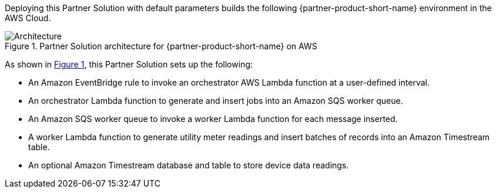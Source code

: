:xrefstyle: short

Deploying this Partner Solution with default parameters builds the following {partner-product-short-name} environment in the
AWS Cloud.

[#architecture1]
.Partner Solution architecture for {partner-product-short-name} on AWS
image::../docs/deployment_guide/images/architecture_diagram.png[Architecture]

As shown in <<architecture1>>, this Partner Solution sets up the following:

* An Amazon EventBridge rule to invoke an orchestrator AWS Lambda function at a user-defined interval.
* An orchestrator Lambda function to generate and insert jobs into an Amazon SQS worker queue.
* An Amazon SQS worker queue to invoke a worker Lambda function for each message inserted.
* A worker Lambda function to generate utility meter readings and insert batches of records into an Amazon Timestream table.
* An optional Amazon Timestream database and table to store device data readings.